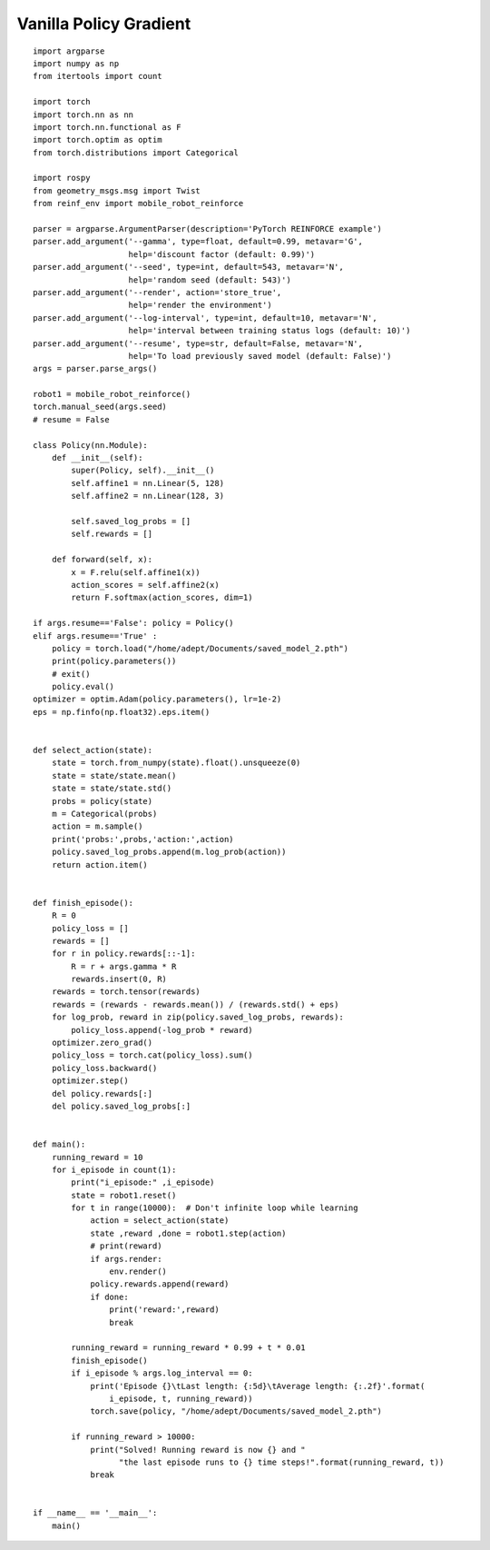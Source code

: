 Vanilla Policy Gradient
============

::

  import argparse
  import numpy as np
  from itertools import count

  import torch
  import torch.nn as nn
  import torch.nn.functional as F
  import torch.optim as optim
  from torch.distributions import Categorical

  import rospy
  from geometry_msgs.msg import Twist
  from reinf_env import mobile_robot_reinforce

  parser = argparse.ArgumentParser(description='PyTorch REINFORCE example')
  parser.add_argument('--gamma', type=float, default=0.99, metavar='G',
                      help='discount factor (default: 0.99)')
  parser.add_argument('--seed', type=int, default=543, metavar='N',
                      help='random seed (default: 543)')
  parser.add_argument('--render', action='store_true',
                      help='render the environment')
  parser.add_argument('--log-interval', type=int, default=10, metavar='N',
                      help='interval between training status logs (default: 10)')
  parser.add_argument('--resume', type=str, default=False, metavar='N',
                      help='To load previously saved model (default: False)')
  args = parser.parse_args()

  robot1 = mobile_robot_reinforce()
  torch.manual_seed(args.seed)
  # resume = False

  class Policy(nn.Module):
      def __init__(self):
          super(Policy, self).__init__()
          self.affine1 = nn.Linear(5, 128)
          self.affine2 = nn.Linear(128, 3)

          self.saved_log_probs = []
          self.rewards = []

      def forward(self, x):
          x = F.relu(self.affine1(x))
          action_scores = self.affine2(x)
          return F.softmax(action_scores, dim=1)

  if args.resume=='False': policy = Policy()
  elif args.resume=='True' :
      policy = torch.load("/home/adept/Documents/saved_model_2.pth")
      print(policy.parameters())
      # exit()
      policy.eval()
  optimizer = optim.Adam(policy.parameters(), lr=1e-2)
  eps = np.finfo(np.float32).eps.item()


  def select_action(state):
      state = torch.from_numpy(state).float().unsqueeze(0)
      state = state/state.mean()
      state = state/state.std()
      probs = policy(state)
      m = Categorical(probs)
      action = m.sample()
      print('probs:',probs,'action:',action)
      policy.saved_log_probs.append(m.log_prob(action))
      return action.item()


  def finish_episode():
      R = 0
      policy_loss = []
      rewards = []
      for r in policy.rewards[::-1]:
          R = r + args.gamma * R
          rewards.insert(0, R)
      rewards = torch.tensor(rewards)
      rewards = (rewards - rewards.mean()) / (rewards.std() + eps)
      for log_prob, reward in zip(policy.saved_log_probs, rewards):
          policy_loss.append(-log_prob * reward)
      optimizer.zero_grad()
      policy_loss = torch.cat(policy_loss).sum()
      policy_loss.backward()
      optimizer.step()
      del policy.rewards[:]
      del policy.saved_log_probs[:]


  def main():
      running_reward = 10
      for i_episode in count(1):
          print("i_episode:" ,i_episode)
          state = robot1.reset()
          for t in range(10000):  # Don't infinite loop while learning
              action = select_action(state)
              state ,reward ,done = robot1.step(action)
              # print(reward)
              if args.render:
                  env.render()
              policy.rewards.append(reward)
              if done:
                  print('reward:',reward)
                  break

          running_reward = running_reward * 0.99 + t * 0.01
          finish_episode()
          if i_episode % args.log_interval == 0:
              print('Episode {}\tLast length: {:5d}\tAverage length: {:.2f}'.format(
                  i_episode, t, running_reward))
              torch.save(policy, "/home/adept/Documents/saved_model_2.pth")

          if running_reward > 10000:
              print("Solved! Running reward is now {} and "
                    "the last episode runs to {} time steps!".format(running_reward, t))
              break


  if __name__ == '__main__':
      main()
